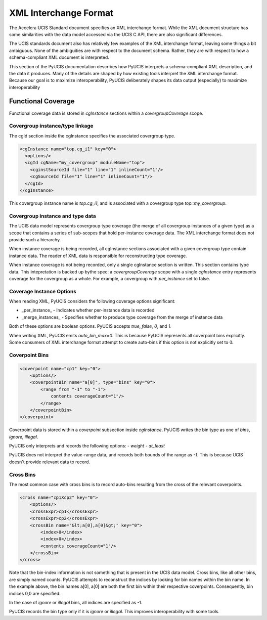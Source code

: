 ######################
XML Interchange Format
######################

The Accelera UCIS Standard document specifies an XML interchange format. While the 
XML document structure has some similarities with the data model accessed via the
UCIS C API, there are also significant differences.

The UCIS standards document also has relatively few examples of the XML interchange
format, leaving some things a bit ambiguous. None of the ambiguities are with respect
to the document schema. Rather, they are with respect to how a schema-compliant
XML document is interpreted.

This section of the PyUCIS documentation describes how PyUCIS interprets a 
schema-compliant XML description, and the data it produces. Many of the
details are shaped by how existing tools interpret the XML interchange 
format. Because our goal is to maximize interoperability, PyUCIS 
deliberately shapes its data output (especially) to maximize interoperability

Functional Coverage
===================

Functional coverage data is stored in `cgInstance` sections within a 
`covergroupCoverage` scope. 


Covergroup instance/type linkage
--------------------------------
The cgId section inside the cgInstance specifies the associated covergroup type.

.. code:: 

  <cgInstance name="top.cg_i1" key="0">
    <options/>
    <cgId cgName="my_covergroup" moduleName="top">
      <cginstSourceId file="1" line="1" inlineCount="1"/>
      <cgSourceId file="1" line="1" inlineCount="1"/>
    </cgId>
  </cgInstance>

This covergroup instance name is `top.cg_i1`, and is associated with a 
covergroup type `top::my_covergroup`.

Covergroup instance and type data
---------------------------------
The UCIS data model represents covergroup type coverage (the merge of all
covergroup instances of a given type) as a scope that contains a series
of sub-scopes that hold per-instance coverage data. The XML interchange
format does not provide such a hierarchy.

When instance coverage is being recorded, all cgInstance sections 
associated with a given covergroup type contain instance data. The 
reader of XML data is responsible for reconstructing type coverage.

When instance coverage is not being recorded, only a single cgInstance
section is written. This section contains type data.
This intepretation is backed up bythe spec: a `covergroupCoverage` scope 
with a single `cgInstance` entry represents coverage for the covergroup as a whole. 
For example, a covergroup with `per_instance` set to false.

Coverage Instance Options
-------------------------
When reading XML, PyUCIS considers the following coverage options significant:

- _per_instance_ - Indicates whether per-instance data is recorded
- _merge_instances_ - Specifies whether to produce type coverage from the merge of instance data

Both of these options are boolean options. PyUCIS accepts `true`, `false`, `0`, and `1`.

When writing XML, PyUCIS emits `auto_bin_max=0`. This is because PyUCIS represents all coverpoint
bins explicitly. Some consumers of XML interchange format attempt to create auto-bins if this 
option is not explicitly set to 0.

Coverpoint Bins
---------------

.. code::

    <coverpoint name="cp1" key="0">
        <options/>
        <coverpointBin name="a[0]", type="bins" key="0">
            <range from "-1" to "-1">
                contents coverageCount="1"/>
            </range>
        </coverpointBin>
    </coverpoint>

     
Coverpoint data is stored within a `coverpoint` subsection inside `cgInstance`. PyUCIS
writes the bin type as one of `bins`, `ignore`, `illegal`.

PyUCIS only interprets and records the following options:
- `weight`
- `at_least`

PyUCIS does not interpret the value-range data, and records both bounds of the
range as `-1`. This is because UCIS doesn't provide relevant data to record.


Cross Bins
----------
The most common case with cross bins is to record auto-bins resulting from
the cross of the relevant coverpoints. 

.. code::

    <cross name="cp1Xcp2" key="0">
        <options/>
        <crossExpr>cp1</crossExpr>
        <crossExpr>cp2</crossExpr>
        <crossBin name="&lt;a[0],a[0]&gt;" key="0">
            <index>0</index>
            <index>0</index>
            <contents coverageCount="1"/>
        </crossBin>
    </cross>


Note that the bin-index information is not something that is present in 
the UCIS data model. Cross bins, like all other bins, are simply named
counts. PyUCIS attempts to reconstruct the indices by looking for bin 
names within the bin name. In the example above, the bin names a[0],
a[0] are both the first bin within their respective coverpoints. 
Consequently, bin indices 0,0 are specified.

In the case of `ignore` or `illegal` bins, all indices are specified
as -1.

PyUCIS records the bin type only if it is `ignore` or `illegal`. This
improves interoperability with some tools.

